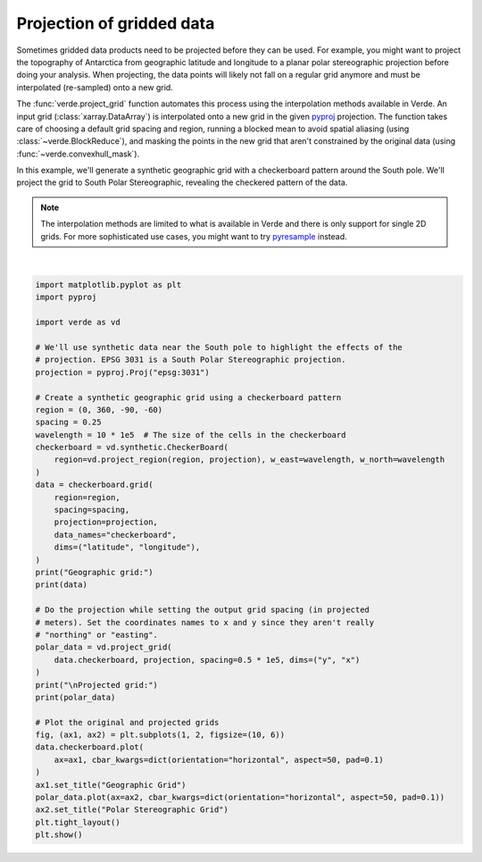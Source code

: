 
.. DO NOT EDIT.
.. THIS FILE WAS AUTOMATICALLY GENERATED BY SPHINX-GALLERY.
.. TO MAKE CHANGES, EDIT THE SOURCE PYTHON FILE:
.. "gallery/project_grid.py"
.. LINE NUMBERS ARE GIVEN BELOW.

.. only:: html

    .. note::
        :class: sphx-glr-download-link-note

        :ref:`Go to the end <sphx_glr_download_gallery_project_grid.py>`
        to download the full example code

.. rst-class:: sphx-glr-example-title

.. _sphx_glr_gallery_project_grid.py:


Projection of gridded data
==========================

Sometimes gridded data products need to be projected before they can be used.
For example, you might want to project the topography of Antarctica from
geographic latitude and longitude to a planar polar stereographic projection
before doing your analysis. When projecting, the data points will likely not
fall on a regular grid anymore and must be interpolated (re-sampled) onto a new
grid.

The :func:`verde.project_grid` function automates this process using the
interpolation methods available in Verde. An input grid
(:class:`xarray.DataArray`) is interpolated onto a new grid in the given
`pyproj <https://jswhit.github.io/pyproj/>`__ projection. The function takes
care of choosing a default grid spacing and region, running a blocked mean to
avoid spatial aliasing (using :class:`~verde.BlockReduce`), and masking the
points in the new grid that aren't constrained by the original data (using
:func:`~verde.convexhull_mask`).

In this example, we'll generate a synthetic geographic grid with a checkerboard
pattern around the South pole. We'll project the grid to South Polar
Stereographic, revealing the checkered pattern of the data.

.. note::

    The interpolation methods are limited to what is available in Verde and
    there is only support for single 2D grids. For more sophisticated use
    cases, you might want to try
    `pyresample <https://github.com/pytroll/pyresample>`__ instead.

.. GENERATED FROM PYTHON SOURCE LINES 39-84



.. image-sg:: /gallery/images/sphx_glr_project_grid_001.png
   :alt: Geographic Grid, Polar Stereographic Grid
   :srcset: /gallery/images/sphx_glr_project_grid_001.png
   :class: sphx-glr-single-img


.. rst-class:: sphx-glr-script-out

 .. code-block:: none

    Geographic grid:
    <xarray.Dataset> Size: 1MB
    Dimensions:       (latitude: 121, longitude: 1441)
    Coordinates:
      * longitude     (longitude) float64 12kB 0.0 0.25 0.5 ... 359.5 359.8 360.0
      * latitude      (latitude) float64 968B -90.0 -89.75 -89.5 ... -60.25 -60.0
    Data variables:
        checkerboard  (latitude, longitude) float64 1MB 0.0 0.0 0.0 ... 45.51 -0.0
    Attributes:
        metadata:  Generated by CheckerBoard(region=(np.float64(-3333134.02763027...
    /usr/share/miniconda/envs/test/lib/python3.12/site-packages/verde/blockreduce.py:179: FutureWarning: The provided callable <function mean at 0x7f06dfd68f40> is currently using DataFrameGroupBy.mean. In a future version of pandas, the provided callable will be used directly. To keep current behavior pass the string "mean" instead.
      blocked = pd.DataFrame(columns).groupby("block").aggregate(reduction)
    /usr/share/miniconda/envs/test/lib/python3.12/site-packages/verde/blockreduce.py:236: FutureWarning: The provided callable <function mean at 0x7f06dfd68f40> is currently using DataFrameGroupBy.mean. In a future version of pandas, the provided callable will be used directly. To keep current behavior pass the string "mean" instead.
      grouped = table.groupby("block").aggregate(self.reduction)

    Projected grid:
    <xarray.DataArray 'checkerboard' (y: 134, x: 134)> Size: 144kB
    array([[nan, nan, nan, ..., nan, nan, nan],
           [nan, nan, nan, ..., nan, nan, nan],
           [nan, nan, nan, ..., nan, nan, nan],
           ...,
           [nan, nan, nan, ..., nan, nan, nan],
           [nan, nan, nan, ..., nan, nan, nan],
           [nan, nan, nan, ..., nan, nan, nan]])
    Coordinates:
      * x        (x) float64 1kB -3.333e+06 -3.283e+06 ... 3.283e+06 3.333e+06
      * y        (y) float64 1kB -3.333e+06 -3.283e+06 ... 3.283e+06 3.333e+06
    Attributes:
        metadata:  Generated by Chain(steps=[('mean',\n              BlockReduce(...






|

.. code-block:: Python

    import matplotlib.pyplot as plt
    import pyproj

    import verde as vd

    # We'll use synthetic data near the South pole to highlight the effects of the
    # projection. EPSG 3031 is a South Polar Stereographic projection.
    projection = pyproj.Proj("epsg:3031")

    # Create a synthetic geographic grid using a checkerboard pattern
    region = (0, 360, -90, -60)
    spacing = 0.25
    wavelength = 10 * 1e5  # The size of the cells in the checkerboard
    checkerboard = vd.synthetic.CheckerBoard(
        region=vd.project_region(region, projection), w_east=wavelength, w_north=wavelength
    )
    data = checkerboard.grid(
        region=region,
        spacing=spacing,
        projection=projection,
        data_names="checkerboard",
        dims=("latitude", "longitude"),
    )
    print("Geographic grid:")
    print(data)

    # Do the projection while setting the output grid spacing (in projected
    # meters). Set the coordinates names to x and y since they aren't really
    # "northing" or "easting".
    polar_data = vd.project_grid(
        data.checkerboard, projection, spacing=0.5 * 1e5, dims=("y", "x")
    )
    print("\nProjected grid:")
    print(polar_data)

    # Plot the original and projected grids
    fig, (ax1, ax2) = plt.subplots(1, 2, figsize=(10, 6))
    data.checkerboard.plot(
        ax=ax1, cbar_kwargs=dict(orientation="horizontal", aspect=50, pad=0.1)
    )
    ax1.set_title("Geographic Grid")
    polar_data.plot(ax=ax2, cbar_kwargs=dict(orientation="horizontal", aspect=50, pad=0.1))
    ax2.set_title("Polar Stereographic Grid")
    plt.tight_layout()
    plt.show()


.. rst-class:: sphx-glr-timing

   **Total running time of the script:** (0 minutes 2.588 seconds)


.. _sphx_glr_download_gallery_project_grid.py:

.. only:: html

  .. container:: sphx-glr-footer sphx-glr-footer-example

    .. container:: sphx-glr-download sphx-glr-download-jupyter

      :download:`Download Jupyter notebook: project_grid.ipynb <project_grid.ipynb>`

    .. container:: sphx-glr-download sphx-glr-download-python

      :download:`Download Python source code: project_grid.py <project_grid.py>`


.. only:: html

 .. rst-class:: sphx-glr-signature

    `Gallery generated by Sphinx-Gallery <https://sphinx-gallery.github.io>`_
